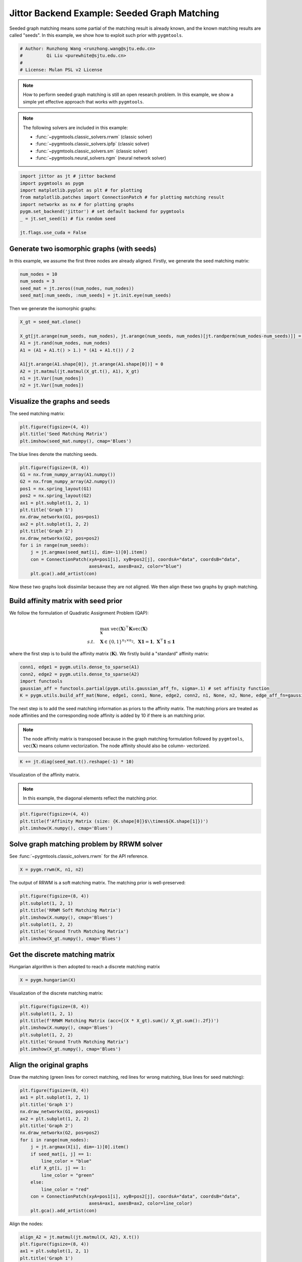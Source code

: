 
.. DO NOT EDIT.
.. THIS FILE WAS AUTOMATICALLY GENERATED BY SPHINX-GALLERY.
.. TO MAKE CHANGES, EDIT THE SOURCE PYTHON FILE:
.. "auto_examples/2.seeded_graph_matching/plot_seed_graph_match_jittor.py"
.. LINE NUMBERS ARE GIVEN BELOW.

.. only:: html

    .. note::
        :class: sphx-glr-download-link-note

        :ref:`Go to the end <sphx_glr_download_auto_examples_2.seeded_graph_matching_plot_seed_graph_match_jittor.py>`
        to download the full example code

.. rst-class:: sphx-glr-example-title

.. _sphx_glr_auto_examples_2.seeded_graph_matching_plot_seed_graph_match_jittor.py:


=============================================
Jittor Backend Example: Seeded Graph Matching
=============================================

Seeded graph matching means some partial of the matching result is already known, and the known matching
results are called "seeds". In this example, we show how to exploit such prior with ``pygmtools``.

.. GENERATED FROM PYTHON SOURCE LINES 10-16

.. code-block:: default


    # Author: Runzhong Wang <runzhong.wang@sjtu.edu.cn>
    #         Qi Liu <purewhite@sjtu.edu.cn>
    #
    # License: Mulan PSL v2 License








.. GENERATED FROM PYTHON SOURCE LINES 18-33

.. note::
    How to perform seeded graph matching is still an open research problem. In this example, we show a
    simple yet effective approach that works with ``pygmtools``.

.. note::
    The following solvers are included in this example:

    * :func:`~pygmtools.classic_solvers.rrwm` (classic solver)

    * :func:`~pygmtools.classic_solvers.ipfp` (classic solver)

    * :func:`~pygmtools.classic_solvers.sm` (classic solver)

    * :func:`~pygmtools.neural_solvers.ngm` (neural network solver)


.. GENERATED FROM PYTHON SOURCE LINES 33-43

.. code-block:: default

    import jittor as jt # jittor backend
    import pygmtools as pygm
    import matplotlib.pyplot as plt # for plotting
    from matplotlib.patches import ConnectionPatch # for plotting matching result
    import networkx as nx # for plotting graphs
    pygm.set_backend('jittor') # set default backend for pygmtools
    _ = jt.set_seed(1) # fix random seed

    jt.flags.use_cuda = False








.. GENERATED FROM PYTHON SOURCE LINES 44-49

Generate two isomorphic graphs (with seeds)
-------------------------------------------
In this example, we assume the first three nodes are already aligned. Firstly, we generate the seed matching
matrix:


.. GENERATED FROM PYTHON SOURCE LINES 49-54

.. code-block:: default

    num_nodes = 10
    num_seeds = 3
    seed_mat = jt.zeros((num_nodes, num_nodes))
    seed_mat[:num_seeds, :num_seeds] = jt.init.eye(num_seeds)








.. GENERATED FROM PYTHON SOURCE LINES 55-57

Then we generate the isomorphic graphs:


.. GENERATED FROM PYTHON SOURCE LINES 57-68

.. code-block:: default

    X_gt = seed_mat.clone()

    X_gt[jt.arange(num_seeds, num_nodes), jt.arange(num_seeds, num_nodes)[jt.randperm(num_nodes-num_seeds)]] = 1
    A1 = jt.rand(num_nodes, num_nodes)
    A1 = (A1 + A1.t() > 1.) * (A1 + A1.t()) / 2

    A1[jt.arange(A1.shape[0]), jt.arange(A1.shape[0])] = 0
    A2 = jt.matmul(jt.matmul(X_gt.t(), A1), X_gt)
    n1 = jt.Var([num_nodes])
    n2 = jt.Var([num_nodes])








.. GENERATED FROM PYTHON SOURCE LINES 69-73

Visualize the graphs and seeds
-------------------------------
The seed matching matrix:


.. GENERATED FROM PYTHON SOURCE LINES 73-77

.. code-block:: default

    plt.figure(figsize=(4, 4))
    plt.title('Seed Matching Matrix')
    plt.imshow(seed_mat.numpy(), cmap='Blues')




.. image-sg:: /auto_examples/2.seeded_graph_matching/images/sphx_glr_plot_seed_graph_match_jittor_001.png
   :alt: Seed Matching Matrix
   :srcset: /auto_examples/2.seeded_graph_matching/images/sphx_glr_plot_seed_graph_match_jittor_001.png
   :class: sphx-glr-single-img


.. rst-class:: sphx-glr-script-out

 .. code-block:: none


    <matplotlib.image.AxesImage object at 0x7f3f7810a440>



.. GENERATED FROM PYTHON SOURCE LINES 78-80

The blue lines denote the matching seeds.


.. GENERATED FROM PYTHON SOURCE LINES 80-97

.. code-block:: default

    plt.figure(figsize=(8, 4))
    G1 = nx.from_numpy_array(A1.numpy())
    G2 = nx.from_numpy_array(A2.numpy())
    pos1 = nx.spring_layout(G1)
    pos2 = nx.spring_layout(G2)
    ax1 = plt.subplot(1, 2, 1)
    plt.title('Graph 1')
    nx.draw_networkx(G1, pos=pos1)
    ax2 = plt.subplot(1, 2, 2)
    plt.title('Graph 2')
    nx.draw_networkx(G2, pos=pos2)
    for i in range(num_seeds):
        j = jt.argmax(seed_mat[i], dim=-1)[0].item()
        con = ConnectionPatch(xyA=pos1[i], xyB=pos2[j], coordsA="data", coordsB="data",
                              axesA=ax1, axesB=ax2, color="blue")
        plt.gca().add_artist(con)




.. image-sg:: /auto_examples/2.seeded_graph_matching/images/sphx_glr_plot_seed_graph_match_jittor_002.png
   :alt: Graph 1, Graph 2
   :srcset: /auto_examples/2.seeded_graph_matching/images/sphx_glr_plot_seed_graph_match_jittor_002.png
   :class: sphx-glr-single-img





.. GENERATED FROM PYTHON SOURCE LINES 98-113

Now these two graphs look dissimilar because they are not aligned. We then align these two graphs
by graph matching.

Build affinity matrix with seed prior
--------------------------------------
We follow the formulation of Quadratic Assignment Problem (QAP):

.. math::

    &\max_{\mathbf{X}} \ \texttt{vec}(\mathbf{X})^\top \mathbf{K} \texttt{vec}(\mathbf{X})\\
    s.t. \quad &\mathbf{X} \in \{0, 1\}^{n_1\times n_2}, \ \mathbf{X}\mathbf{1} = \mathbf{1}, \ \mathbf{X}^\top\mathbf{1} \leq \mathbf{1}

where the first step is to build the affinity matrix (:math:`\mathbf{K}`). We firstly build a "standard"
affinity matrix:


.. GENERATED FROM PYTHON SOURCE LINES 113-119

.. code-block:: default

    conn1, edge1 = pygm.utils.dense_to_sparse(A1)
    conn2, edge2 = pygm.utils.dense_to_sparse(A2)
    import functools
    gaussian_aff = functools.partial(pygm.utils.gaussian_aff_fn, sigma=.1) # set affinity function
    K = pygm.utils.build_aff_mat(None, edge1, conn1, None, edge2, conn2, n1, None, n2, None, edge_aff_fn=gaussian_aff)








.. GENERATED FROM PYTHON SOURCE LINES 120-129

The next step is to add the seed matching information as priors to the affinity matrix. The matching priors
are treated as node affinities and the corresponding node affinity is added by 10 if there is an matching
prior.

.. note::
    The node affinity matrix is transposed because in the graph matching formulation followed by ``pygmtools``,
    :math:`\texttt{vec}(\mathbf{X})` means column vectorization. The node affinity should also be column-
    vectorized.


.. GENERATED FROM PYTHON SOURCE LINES 129-131

.. code-block:: default

    K += jt.diag(seed_mat.t().reshape(-1) * 10)








.. GENERATED FROM PYTHON SOURCE LINES 132-137

Visualization of the affinity matrix.

.. note::
    In this example, the diagonal elements reflect the matching prior.


.. GENERATED FROM PYTHON SOURCE LINES 137-141

.. code-block:: default

    plt.figure(figsize=(4, 4))
    plt.title(f'Affinity Matrix (size: {K.shape[0]}$\\times${K.shape[1]})')
    plt.imshow(K.numpy(), cmap='Blues')




.. image-sg:: /auto_examples/2.seeded_graph_matching/images/sphx_glr_plot_seed_graph_match_jittor_003.png
   :alt: Affinity Matrix (size: 100$\times$100)
   :srcset: /auto_examples/2.seeded_graph_matching/images/sphx_glr_plot_seed_graph_match_jittor_003.png
   :class: sphx-glr-single-img


.. rst-class:: sphx-glr-script-out

 .. code-block:: none


    <matplotlib.image.AxesImage object at 0x7f3fb006d750>



.. GENERATED FROM PYTHON SOURCE LINES 142-146

Solve graph matching problem by RRWM solver
-------------------------------------------
See :func:`~pygmtools.classic_solvers.rrwm` for the API reference.


.. GENERATED FROM PYTHON SOURCE LINES 146-148

.. code-block:: default

    X = pygm.rrwm(K, n1, n2)








.. GENERATED FROM PYTHON SOURCE LINES 149-151

The output of RRWM is a soft matching matrix. The matching prior is well-preserved:


.. GENERATED FROM PYTHON SOURCE LINES 151-159

.. code-block:: default

    plt.figure(figsize=(8, 4))
    plt.subplot(1, 2, 1)
    plt.title('RRWM Soft Matching Matrix')
    plt.imshow(X.numpy(), cmap='Blues')
    plt.subplot(1, 2, 2)
    plt.title('Ground Truth Matching Matrix')
    plt.imshow(X_gt.numpy(), cmap='Blues')




.. image-sg:: /auto_examples/2.seeded_graph_matching/images/sphx_glr_plot_seed_graph_match_jittor_004.png
   :alt: RRWM Soft Matching Matrix, Ground Truth Matching Matrix
   :srcset: /auto_examples/2.seeded_graph_matching/images/sphx_glr_plot_seed_graph_match_jittor_004.png
   :class: sphx-glr-single-img


.. rst-class:: sphx-glr-script-out

 .. code-block:: none


    <matplotlib.image.AxesImage object at 0x7f3fb02eff40>



.. GENERATED FROM PYTHON SOURCE LINES 160-164

Get the discrete matching matrix
---------------------------------
Hungarian algorithm is then adopted to reach a discrete matching matrix


.. GENERATED FROM PYTHON SOURCE LINES 164-166

.. code-block:: default

    X = pygm.hungarian(X)








.. GENERATED FROM PYTHON SOURCE LINES 167-169

Visualization of the discrete matching matrix:


.. GENERATED FROM PYTHON SOURCE LINES 169-177

.. code-block:: default

    plt.figure(figsize=(8, 4))
    plt.subplot(1, 2, 1)
    plt.title(f'RRWM Matching Matrix (acc={(X * X_gt).sum()/ X_gt.sum():.2f})')
    plt.imshow(X.numpy(), cmap='Blues')
    plt.subplot(1, 2, 2)
    plt.title('Ground Truth Matching Matrix')
    plt.imshow(X_gt.numpy(), cmap='Blues')




.. image-sg:: /auto_examples/2.seeded_graph_matching/images/sphx_glr_plot_seed_graph_match_jittor_005.png
   :alt: RRWM Matching Matrix (acc=1.00), Ground Truth Matching Matrix
   :srcset: /auto_examples/2.seeded_graph_matching/images/sphx_glr_plot_seed_graph_match_jittor_005.png
   :class: sphx-glr-single-img


.. rst-class:: sphx-glr-script-out

 .. code-block:: none


    <matplotlib.image.AxesImage object at 0x7f4136c05d50>



.. GENERATED FROM PYTHON SOURCE LINES 178-183

Align the original graphs
--------------------------
Draw the matching (green lines for correct matching, red lines for wrong matching, blue lines for
seed matching):


.. GENERATED FROM PYTHON SOURCE LINES 183-202

.. code-block:: default

    plt.figure(figsize=(8, 4))
    ax1 = plt.subplot(1, 2, 1)
    plt.title('Graph 1')
    nx.draw_networkx(G1, pos=pos1)
    ax2 = plt.subplot(1, 2, 2)
    plt.title('Graph 2')
    nx.draw_networkx(G2, pos=pos2)
    for i in range(num_nodes):
        j = jt.argmax(X[i], dim=-1)[0].item()
        if seed_mat[i, j] == 1:
            line_color = "blue"
        elif X_gt[i, j] == 1:
            line_color = "green"
        else:
            line_color = "red"
        con = ConnectionPatch(xyA=pos1[i], xyB=pos2[j], coordsA="data", coordsB="data",
                              axesA=ax1, axesB=ax2, color=line_color)
        plt.gca().add_artist(con)




.. image-sg:: /auto_examples/2.seeded_graph_matching/images/sphx_glr_plot_seed_graph_match_jittor_006.png
   :alt: Graph 1, Graph 2
   :srcset: /auto_examples/2.seeded_graph_matching/images/sphx_glr_plot_seed_graph_match_jittor_006.png
   :class: sphx-glr-single-img





.. GENERATED FROM PYTHON SOURCE LINES 203-205

Align the nodes:


.. GENERATED FROM PYTHON SOURCE LINES 205-227

.. code-block:: default

    align_A2 = jt.matmul(jt.matmul(X, A2), X.t())
    plt.figure(figsize=(8, 4))
    ax1 = plt.subplot(1, 2, 1)
    plt.title('Graph 1')
    nx.draw_networkx(G1, pos=pos1)
    ax2 = plt.subplot(1, 2, 2)
    plt.title('Aligned Graph 2')
    align_pos2 = {}
    for i in range(num_nodes):
        j = jt.argmax(X[i], dim=-1)[0].item()
        align_pos2[j] = pos1[i]
        if seed_mat[i, j] == 1:
            line_color = "blue"
        elif X_gt[i, j] == 1:
            line_color = "green"
        else:
            line_color = "red"
        con = ConnectionPatch(xyA=pos1[i], xyB=align_pos2[j], coordsA="data", coordsB="data",
                              axesA=ax1, axesB=ax2, color=line_color)
        plt.gca().add_artist(con)
    nx.draw_networkx(G2, pos=align_pos2)




.. image-sg:: /auto_examples/2.seeded_graph_matching/images/sphx_glr_plot_seed_graph_match_jittor_007.png
   :alt: Graph 1, Aligned Graph 2
   :srcset: /auto_examples/2.seeded_graph_matching/images/sphx_glr_plot_seed_graph_match_jittor_007.png
   :class: sphx-glr-single-img





.. GENERATED FROM PYTHON SOURCE LINES 228-237

Other solvers are also available
---------------------------------
Only the affinity matrix is modified to encode matching priors. Thus, other graph matching solvers are also
available to handle this seeded graph matching setting.

Classic IPFP solver
^^^^^^^^^^^^^^^^^^^^^
See :func:`~pygmtools.classic_solvers.ipfp` for the API reference.


.. GENERATED FROM PYTHON SOURCE LINES 237-239

.. code-block:: default

    X = pygm.ipfp(K, n1, n2)








.. GENERATED FROM PYTHON SOURCE LINES 240-242

Visualization of IPFP matching result:


.. GENERATED FROM PYTHON SOURCE LINES 242-250

.. code-block:: default

    plt.figure(figsize=(8, 4))
    plt.subplot(1, 2, 1)
    plt.title(f'IPFP Matching Matrix (acc={(X * X_gt).sum()/ X_gt.sum():.2f})')
    plt.imshow(X.numpy(), cmap='Blues')
    plt.subplot(1, 2, 2)
    plt.title('Ground Truth Matching Matrix')
    plt.imshow(X_gt.numpy(), cmap='Blues')




.. image-sg:: /auto_examples/2.seeded_graph_matching/images/sphx_glr_plot_seed_graph_match_jittor_008.png
   :alt: IPFP Matching Matrix (acc=1.00), Ground Truth Matching Matrix
   :srcset: /auto_examples/2.seeded_graph_matching/images/sphx_glr_plot_seed_graph_match_jittor_008.png
   :class: sphx-glr-single-img


.. rst-class:: sphx-glr-script-out

 .. code-block:: none


    <matplotlib.image.AxesImage object at 0x7f3fb05933d0>



.. GENERATED FROM PYTHON SOURCE LINES 251-255

Classic SM solver
^^^^^^^^^^^^^^^^^^^^^
See :func:`~pygmtools.classic_solvers.sm` for the API reference.


.. GENERATED FROM PYTHON SOURCE LINES 255-258

.. code-block:: default

    X = pygm.sm(K, n1, n2)
    X = pygm.hungarian(X)








.. GENERATED FROM PYTHON SOURCE LINES 259-261

Visualization of SM matching result:


.. GENERATED FROM PYTHON SOURCE LINES 261-269

.. code-block:: default

    plt.figure(figsize=(8, 4))
    plt.subplot(1, 2, 1)
    plt.title(f'SM Matching Matrix (acc={(X * X_gt).sum()/ X_gt.sum():.2f})')
    plt.imshow(X.numpy(), cmap='Blues')
    plt.subplot(1, 2, 2)
    plt.title('Ground Truth Matching Matrix')
    plt.imshow(X_gt.numpy(), cmap='Blues')




.. image-sg:: /auto_examples/2.seeded_graph_matching/images/sphx_glr_plot_seed_graph_match_jittor_009.png
   :alt: SM Matching Matrix (acc=1.00), Ground Truth Matching Matrix
   :srcset: /auto_examples/2.seeded_graph_matching/images/sphx_glr_plot_seed_graph_match_jittor_009.png
   :class: sphx-glr-single-img


.. rst-class:: sphx-glr-script-out

 .. code-block:: none


    <matplotlib.image.AxesImage object at 0x7f3fb02e5360>



.. GENERATED FROM PYTHON SOURCE LINES 270-274

NGM neural network solver
^^^^^^^^^^^^^^^^^^^^^^^^^
See :func:`~pygmtools.neural_solvers.ngm` for the API reference.


.. GENERATED FROM PYTHON SOURCE LINES 274-278

.. code-block:: default

    with jt.no_grad():
        X = pygm.ngm(K, n1, n2, pretrain='voc')
        X = pygm.hungarian(X)








.. GENERATED FROM PYTHON SOURCE LINES 279-281

Visualization of NGM matching result:


.. GENERATED FROM PYTHON SOURCE LINES 281-287

.. code-block:: default

    plt.figure(figsize=(8, 4))
    plt.subplot(1, 2, 1)
    plt.title(f'NGM Matching Matrix (acc={(X * X_gt).sum()/ X_gt.sum():.2f})')
    plt.imshow(X.numpy(), cmap='Blues')
    plt.subplot(1, 2, 2)
    plt.title('Ground Truth Matching Matrix')
    plt.imshow(X_gt.numpy(), cmap='Blues')


.. image-sg:: /auto_examples/2.seeded_graph_matching/images/sphx_glr_plot_seed_graph_match_jittor_010.png
   :alt: NGM Matching Matrix (acc=1.00), Ground Truth Matching Matrix
   :srcset: /auto_examples/2.seeded_graph_matching/images/sphx_glr_plot_seed_graph_match_jittor_010.png
   :class: sphx-glr-single-img


.. rst-class:: sphx-glr-script-out

 .. code-block:: none


    <matplotlib.image.AxesImage object at 0x7f3f77f41a80>




.. rst-class:: sphx-glr-timing

   **Total running time of the script:** (0 minutes 2.549 seconds)


.. _sphx_glr_download_auto_examples_2.seeded_graph_matching_plot_seed_graph_match_jittor.py:

.. only:: html

  .. container:: sphx-glr-footer sphx-glr-footer-example




    .. container:: sphx-glr-download sphx-glr-download-python

      :download:`Download Python source code: plot_seed_graph_match_jittor.py <plot_seed_graph_match_jittor.py>`

    .. container:: sphx-glr-download sphx-glr-download-jupyter

      :download:`Download Jupyter notebook: plot_seed_graph_match_jittor.ipynb <plot_seed_graph_match_jittor.ipynb>`


.. only:: html

 .. rst-class:: sphx-glr-signature

    `Gallery generated by Sphinx-Gallery <https://sphinx-gallery.github.io>`_

